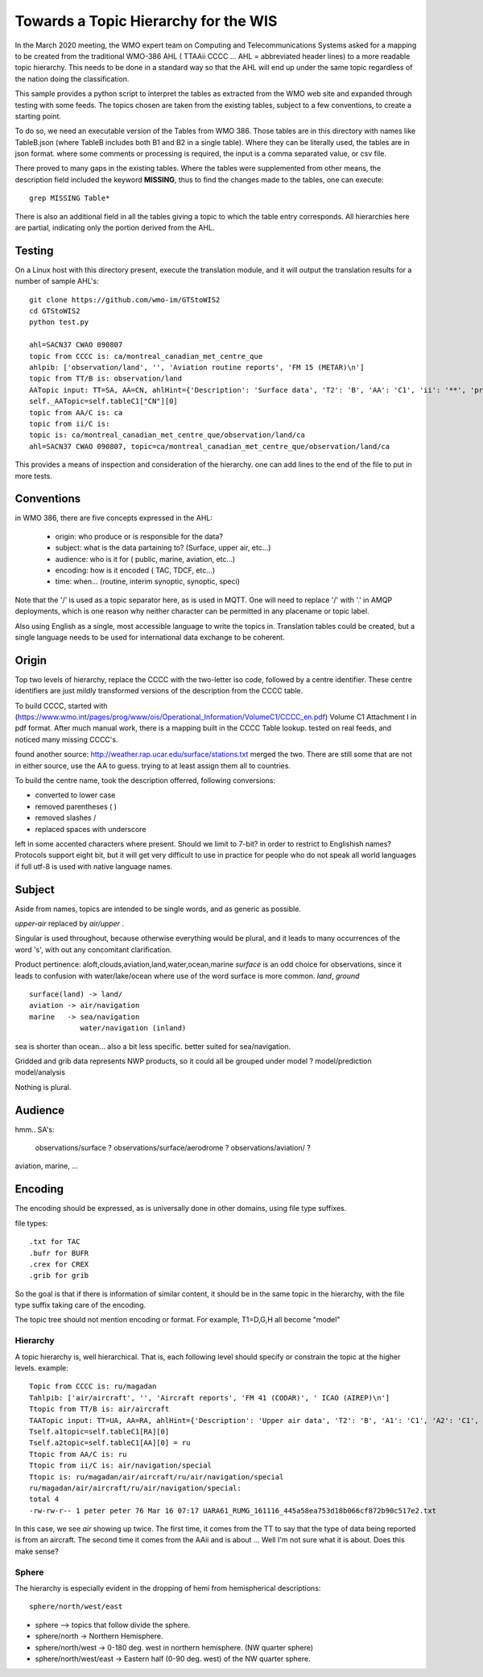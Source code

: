 
Towards a Topic Hierarchy for the WIS
=====================================

In the March 2020 meeting, the WMO expert team on Computing and Telecommunications 
Systems asked for a mapping to be created from the traditional WMO-386 AHL (
TTAAii CCCC ... AHL = abbreviated header lines) to a more readable topic hierarchy. 
This needs to be done in a standard way so that the AHL will end up under the 
same topic regardless of the nation doing the classification. 

This sample provides a python script to interpret the tables 
as extracted from the WMO web site and expanded through testing with some
feeds. The topics chosen are taken from the existing tables, subject
to a few conventions, to create a starting point.

To do so, we need an executable version of the Tables from WMO 386. 
Those tables are in this directory with names like TableB.json
(where TableB includes both B1 and B2 in a single table). Where they
can be literally used, the tables are in json format. where some comments or
processing is required, the input is a comma separated value, or csv file.

There proved to many gaps in the existing tables.  Where the tables were
supplemented from other means, the description field included the keyword
**MISSING**, thus to find the changes made to the tables, one can execute::

   grep MISSING Table*

There is also an additional field in all the tables giving a topic to which
the table entry corresponds.  All hierarchies here are partial, indicating
only the portion derived from the AHL.

Testing
-------

On a Linux host with this directory present, execute the translation module, and
it will output the translation results for a number of sample AHL's::

   git clone https://github.com/wmo-im/GTStoWIS2
   cd GTStoWIS2
   python test.py

   ahl=SACN37 CWAO 090807
   topic from CCCC is: ca/montreal_canadian_met_centre_que 
   ahlpib: ['observation/land', '', 'Aviation routine reports', 'FM 15 (METAR)\n']
   topic from TT/B is: observation/land 
   AATopic input: TT=SA, AA=CN, ahlHint={'Description': 'Surface data', 'T2': 'B', 'AA': 'C1', 'ii': '**', 'priority': '2/4'}
   self._AATopic=self.tableC1["CN"][0]
   topic from AA/C is: ca 
   topic from ii/C is:  
   topic is: ca/montreal_canadian_met_centre_que/observation/land/ca 
   ahl=SACN37 CWAO 090807, topic=ca/montreal_canadian_met_centre_que/observation/land/ca

This provides a means of inspection and consideration of the hierarchy.
one can add lines to the end of the file to put in more tests. 




Conventions
-----------

in WMO 386, there are five concepts expressed in the AHL:

 * origin: who produce or is responsible for the data?
 * subject: what is the data partaining to?  (Surface, upper air, etc...)
 * audience: who is it for ( public, marine, aviation, etc...)
 * encoding: how is it encoded ( TAC, TDCF, etc...)
 * time:  when... (routine, interim synoptic, synoptic, speci)

Note that the '/' is used as a topic separator here, as is used in MQTT.
One will need to replace '/' with '.' in AMQP deployments, which is one
reason why neither character can be permitted in any placename or
topic label.

Also using English as a single, most accessible language to write the topics
in. Translation tables could be created,  but a single language needs to be
used for international data exchange to be coherent.

Origin
------

Top two levels of hierarchy, replace the CCCC with the two-letter iso code, followed by a centre identifier.
These centre identifiers are just mildly transformed versions of the description from the CCCC table.

To build CCCC, started with (https://www.wmo.int/pages/prog/www/ois/Operational_Information/VolumeC1/CCCC_en.pdf)
Volume C1 Attachment I in pdf format. After much manual work, 
there is a mapping built in the CCCC Table lookup.
tested on real feeds, and noticed many missing CCCC's.

found another source: http://weather.rap.ucar.edu/surface/stations.txt
merged the two. There are still some that are not in either source,
use the AA to guess. trying to at least assign them all to countries.

To build the centre name, took the description offerred, following conversions:
 
* converted to lower case
* removed parentheses ( )
* removed slashes /
* replaced spaces with underscore

left in some accented characters where present. Should we limit to 7-bit?
in order to restrict to Englishish names? Protocols support eight bit, 
but it will get very difficult to use in practice for people who do not
speak all world languages if full utf-8 is used with native language names.

Subject
-------

Aside from names, topics are intended to be single words, and as generic as possible.

*upper-air* replaced by *air/upper*  .

Singular is used throughout, because otherwise everything would be plural,
and it leads to many occurrences of the word 's', with out any concomitant clarification.

Product pertinence: aloft,clouds,aviation,land,water,ocean,marine
*surface* is an odd choice for observations, since it leads to confusion with water/lake/ocean
where use of the word surface is more common. *land*, *ground* ::

   surface(land) -> land/
   aviation -> air/navigation
   marine   -> sea/navigation
               water/navigation (inland)

sea is shorter than ocean... also a bit less specific.  better suited for sea/navigation.

Gridded and grib data represents NWP products, so it could all be grouped
under model ?  model/prediction  model/analysis

Nothing is plural.



Audience
--------

hmm.. 
SA's:
   observations/surface ?
   observations/surface/aerodrome  ?
   observations/aviation/ ?

aviation, marine, ...

Encoding
--------

The encoding should be expressed, as is universally done
in other domains, using file type suffixes.

file types::

        .txt for TAC
        .bufr for BUFR
        .crex for CREX
        .grib for grib

So the goal is that if there is information of similar content,
it should be in the same topic in the hierarchy, with the
file type suffix taking care of the encoding.

The topic tree should not mention encoding or format.
For example, T1=D,G,H all become "model"



Hierarchy
~~~~~~~~~

A topic hierarchy is, well hierarchical. That is, each following level should
specify or constrain the topic at the higher levels.  example::

   Topic from CCCC is: ru/magadan
   Tahlpib: ['air/aircraft', '', 'Aircraft reports', 'FM 41 (CODAR)', ' ICAO (AIREP)\n']
   Ttopic from TT/B is: air/aircraft
   TAATopic input: TT=UA, AA=RA, ahlHint={'Description': 'Upper air data', 'T2': 'B', 'A1': 'C1', 'A2': 'C1', 'ii': '**', 'priority': '2'}
   Tself.a1topic=self.tableC1[RA][0]
   Tself.a2topic=self.tableC1[AA][0] = ru
   Ttopic from AA/C is: ru
   Ttopic from ii/C is: air/navigation/special
   Ttopic is: ru/magadan/air/aircraft/ru/air/navigation/special
   ru/magadan/air/aircraft/ru/air/navigation/special:
   total 4
   -rw-rw-r-- 1 peter peter 76 Mar 16 07:17 UARA61_RUMG_161116_445a58ea753d18b066cf872b90c517e2.txt

In this case, we see *air* showing up twice. The first time, it comes from the TT to say that the type
of data being reported is from an aircraft. The second time it comes from the AAii and is about ...
Well I'm not sure what it is about. Does this make sense?

Sphere
~~~~~~

The hierarchy is especially evident in the dropping of hemi from hemispherical descriptions::

  sphere/north/west/east

* sphere --> topics that follow divide the sphere.
* sphere/north -> Northern Hemisphere.
* sphere/north/west -> 0-180 deg. west in northern hemisphere. (NW quarter sphere)
* sphere/north/west/east -> Eastern half (0-90 deg. west) of the NW quarter sphere.

